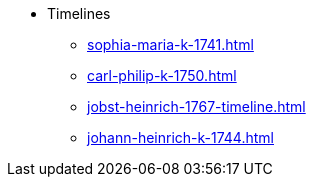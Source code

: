 * Timelines
** xref:sophia-maria-k-1741.adoc[]
** xref:carl-philip-k-1750.adoc[]
** xref:jobst-heinrich-1767-timeline.adoc[]
** xref:johann-heinrich-k-1744.adoc[]
